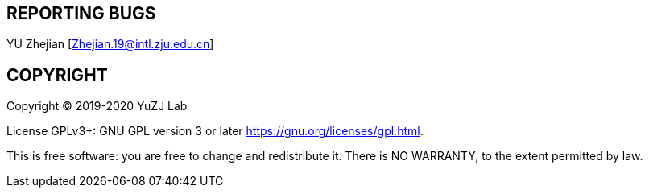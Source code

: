 == REPORTING BUGS

YU Zhejian [Zhejian.19@intl.zju.edu.cn]

== COPYRIGHT

Copyright (C) 2019-2020 YuZJ Lab

License GPLv3+: GNU GPL version 3 or later  <https://gnu.org/licenses/gpl.html>.

This is free software: you are free to change and redistribute it. There is NO WARRANTY, to the extent permitted by law.
